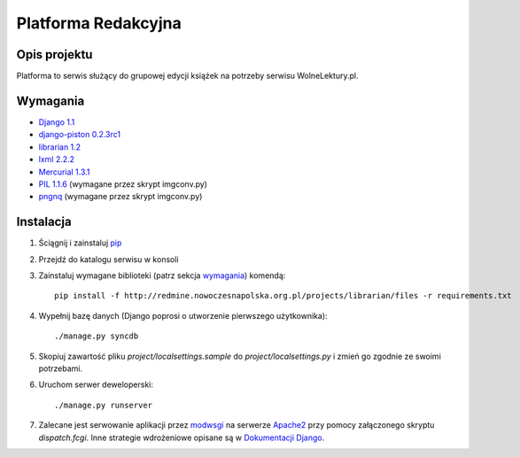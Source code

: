 Platforma Redakcyjna
====================

Opis projektu
*************
Platforma to serwis służący do grupowej edycji książek na potrzeby serwisu WolneLektury.pl.

Wymagania
*********
* `Django 1.1 <http://djangoproject.com/>`_
* `django-piston 0.2.3rc1 <http://bitbucket.org/jespern/django-piston/>`_
* `librarian 1.2 <http://redmine.nowoczesnapolska.org.pl/projects/show/librarian>`_
* `lxml 2.2.2 <http://codespeak.net/lxml/>`_
* `Mercurial 1.3.1 <http://www.selenic.com/mercurial/>`_
* `PIL 1.1.6 <http://www.pythonware.com/products/pil/>`_ (wymagane przez skrypt imgconv.py)
* `pngnq <http://pngnq.sourceforge.net/>`_ (wymagane przez skrypt imgconv.py)

Instalacja
**********
1. Ściągnij i zainstaluj `pip <http://pypi.python.org/pypi/pip>`_
2. Przejdź do katalogu serwisu w konsoli
3. Zainstaluj wymagane biblioteki (patrz sekcja wymagania_) komendą::

	pip install -f http://redmine.nowoczesnapolska.org.pl/projects/librarian/files -r requirements.txt

4. Wypełnij bazę danych (Django poprosi o utworzenie pierwszego użytkownika)::

	./manage.py syncdb

5. Skopiuj zawartość pliku `project/localsettings.sample` do `project/localsettings.py` i zmień go zgodnie ze swoimi potrzebami.

6. Uruchom serwer deweloperski::

	./manage.py runserver

7. Zalecane jest serwowanie aplikacji przez `modwsgi <http://code.google.com/p/modwsgi/>`_ na serwerze `Apache2 <http://httpd.apache.org/>`_ przy pomocy załączonego skryptu `dispatch.fcgi`. Inne strategie wdrożeniowe opisane są w `Dokumentacji Django <http://docs.djangoproject.com/en/dev/howto/deployment/#howto-deployment-index>`_.

